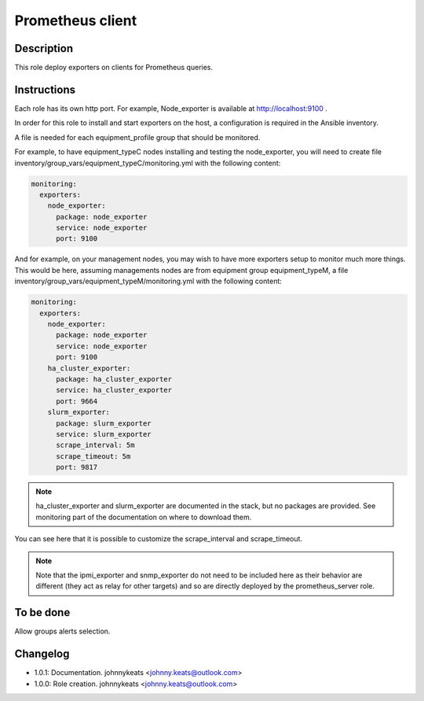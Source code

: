 Prometheus client
-----------------

Description
^^^^^^^^^^^

This role deploy exporters on clients for Prometheus queries.

Instructions
^^^^^^^^^^^^

Each role has its own http port. For example, Node_exporter is available at
http://localhost:9100 .

In order for this role to install and start exporters on the host, a
configuration is required in the Ansible inventory.

A file is needed for each equipment_profile group that should be monitored.

For example, to have equipment_typeC nodes installing and testing the
node_exporter, you will need to create file
inventory/group_vars/equipment_typeC/monitoring.yml with the following content:

.. code-block:: yaml

  monitoring:
    exporters:
      node_exporter:
        package: node_exporter
        service: node_exporter
        port: 9100

And for example, on your management nodes, you may wish to have more exporters
setup to monitor much more things. This would be here, assuming managements
nodes are from equipment group equipment_typeM, a file
inventory/group_vars/equipment_typeM/monitoring.yml with the following content:

.. code-block:: yaml

  monitoring:
    exporters:
      node_exporter:
        package: node_exporter
        service: node_exporter
        port: 9100
      ha_cluster_exporter:
        package: ha_cluster_exporter
        service: ha_cluster_exporter
        port: 9664
      slurm_exporter:
        package: slurm_exporter
        service: slurm_exporter
        scrape_interval: 5m
        scrape_timeout: 5m
        port: 9817

.. note::
  ha_cluster_exporter and slurm_exporter are documented in the stack, but no packages 
  are provided. See monitoring part of the documentation on where to download them.

You can see here that it is possible to customize the scrape_interval and
scrape_timeout.

.. note::
  Note that the ipmi_exporter and snmp_exporter do not need to be included here
  as their behavior are different (they act as relay for other targets) and so are
  directly deployed by the prometheus_server role.

To be done
^^^^^^^^^^

Allow groups alerts selection.

Changelog
^^^^^^^^^

* 1.0.1: Documentation. johnnykeats <johnny.keats@outlook.com>
* 1.0.0: Role creation. johnnykeats <johnny.keats@outlook.com>

